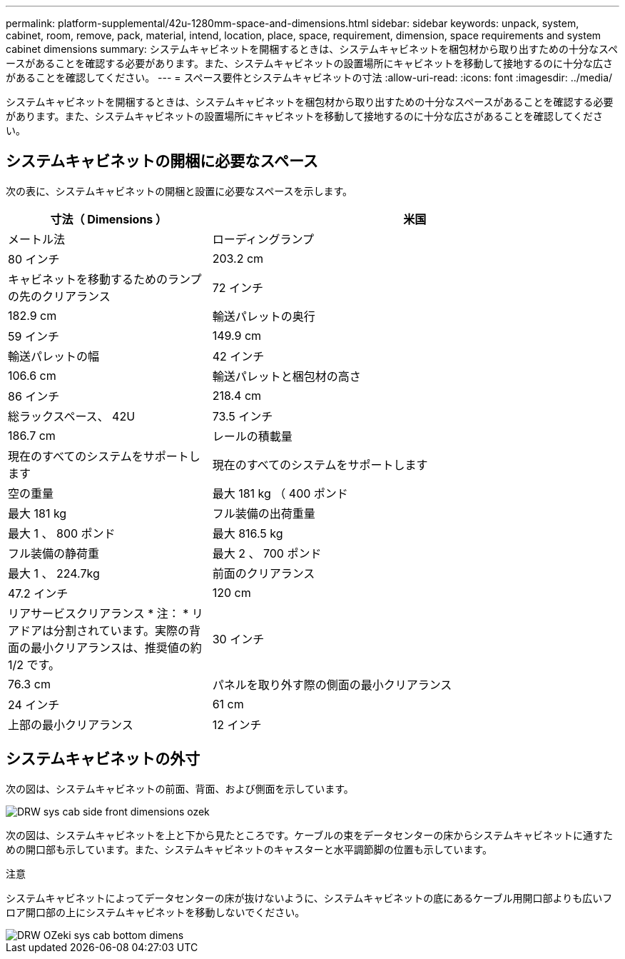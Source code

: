 ---
permalink: platform-supplemental/42u-1280mm-space-and-dimensions.html 
sidebar: sidebar 
keywords: unpack, system, cabinet, room, remove, pack, material, intend, location, place, space, requirement, dimension, space requirements and system cabinet dimensions 
summary: システムキャビネットを開梱するときは、システムキャビネットを梱包材から取り出すための十分なスペースがあることを確認する必要があります。また、システムキャビネットの設置場所にキャビネットを移動して接地するのに十分な広さがあることを確認してください。 
---
= スペース要件とシステムキャビネットの寸法
:allow-uri-read: 
:icons: font
:imagesdir: ../media/


[role="lead"]
システムキャビネットを開梱するときは、システムキャビネットを梱包材から取り出すための十分なスペースがあることを確認する必要があります。また、システムキャビネットの設置場所にキャビネットを移動して接地するのに十分な広さがあることを確認してください。



== システムキャビネットの開梱に必要なスペース

次の表に、システムキャビネットの開梱と設置に必要なスペースを示します。

[cols="1,2"]
|===
| 寸法（ Dimensions ） | 米国 


| メートル法  a| 
ローディングランプ



 a| 
80 インチ
 a| 
203.2 cm



 a| 
キャビネットを移動するためのランプの先のクリアランス
 a| 
72 インチ



 a| 
182.9 cm
 a| 
輸送パレットの奥行



 a| 
59 インチ
 a| 
149.9 cm



 a| 
輸送パレットの幅
 a| 
42 インチ



 a| 
106.6 cm
 a| 
輸送パレットと梱包材の高さ



 a| 
86 インチ
 a| 
218.4 cm



 a| 
総ラックスペース、 42U
 a| 
73.5 インチ



 a| 
186.7 cm
 a| 
レールの積載量



 a| 
現在のすべてのシステムをサポートします
 a| 
現在のすべてのシステムをサポートします



 a| 
空の重量
 a| 
最大 181 kg （ 400 ポンド



 a| 
最大 181 kg
 a| 
フル装備の出荷重量



 a| 
最大 1 、 800 ポンド
 a| 
最大 816.5 kg



 a| 
フル装備の静荷重
 a| 
最大 2 、 700 ポンド



 a| 
最大 1 、 224.7kg
 a| 
前面のクリアランス



 a| 
47.2 インチ
 a| 
120 cm



 a| 
リアサービスクリアランス * 注： * リアドアは分割されています。実際の背面の最小クリアランスは、推奨値の約 1/2 です。
 a| 
30 インチ



 a| 
76.3 cm
 a| 
パネルを取り外す際の側面の最小クリアランス



 a| 
24 インチ
 a| 
61 cm



 a| 
上部の最小クリアランス
 a| 
12 インチ

|===


== システムキャビネットの外寸

次の図は、システムキャビネットの前面、背面、および側面を示しています。

image::../media/drw_sys_cab_side_front_dimensions_ozeki.gif[DRW sys cab side front dimensions ozek]

次の図は、システムキャビネットを上と下から見たところです。ケーブルの束をデータセンターの床からシステムキャビネットに通すための開口部も示しています。また、システムキャビネットのキャスターと水平調節脚の位置も示しています。

注意

システムキャビネットによってデータセンターの床が抜けないように、システムキャビネットの底にあるケーブル用開口部よりも広いフロア開口部の上にシステムキャビネットを移動しないでください。

image::../media/drw_ozeki_sys_cab_bottom_top_dimensions.gif[DRW OZeki sys cab bottom dimens]
